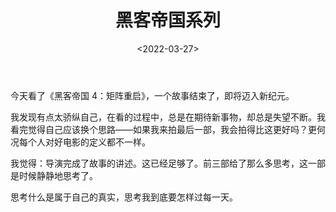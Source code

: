 #+TITLE: 黑客帝国系列
#+DATE: <2022-03-27>
#+TAGS[]: 电影

今天看了《黑客帝国 4：矩阵重启》，一个故事结束了，即将迈入新纪元。

我发现有点太骄纵自己，在看的过程中，总是在期待新事物，却总是失望不断。我看完觉得自己应该换个思路------如果我来拍最后一部，我会拍得比这更好吗？更何况每个人对好电影的定义都不一样。

我觉得：导演完成了故事的讲述。这已经足够了。前三部给了那么多思考，这一部是时候静静地思考了。

思考什么是属于自己的真实，思考我到底要怎样过每一天。
